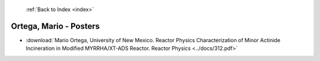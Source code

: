  :ref:`Back to Index <index>`

Ortega, Mario - Posters
-----------------------

* :download:`Mario Ortega, University of New Mexico. Reactor Physics Characterization of Minor Actinide Incineration in Modified MYRRHA/XT-ADS Reactor. Reactor Physics <../docs/312.pdf>`
